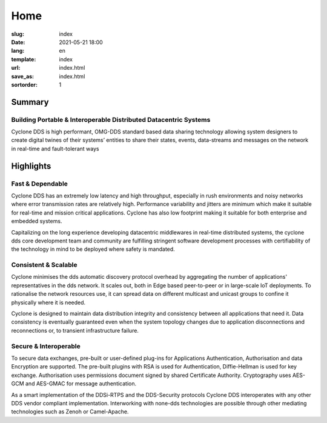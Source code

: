====
Home
====

:slug: index
:date: 2021-05-21 18:00
:lang: en
:template: index
:url: index.html
:save_as: index.html
:sortorder: 1

.. class:: hide-heading row align-items-center

Summary
=======

.. class:: col-5 mx-auto col-md-5 order-md-2 container-fluid
.. figure:: /images/cyclonedds.svg

.. class:: col-10  mx-auto col-md-5 order-md-2 text-center  pr-md-5

Building Portable & Interoperable Distributed Datacentric Systems
-----------------------------------------------------------------
Cyclone DDS is high performant, OMG-DDS standard based data sharing technology allowing system designers to create digital twines of their systems’ entities to share their states, events, data-streams and messages on the network in real-time and fault-tolerant ways



.. class:: hide-heading highlights masthead-followup row m-0 border border-white

Highlights
==========

.. class:: col-12 col-md-4 p-3 p-md-5 bg-light border border-white

Fast & Dependable
-----------------

Cyclone DDS has an extremely low latency and high throughput, especially in rush environments and noisy networks where error transmission rates are relatively high.
Performance variability and jitters are minimum which make it suitable for real-time and mission critical applications.
Cyclone has also low footprint making it suitable for both enterprise and embedded systems.

Capitalizing on the long experience developing datacentric middlewares in real-time distributed systems,
the cyclone dds core development team and community are fulfilling stringent software development processes with certifiability of the technology in mind to be deployed where safety is mandated.



.. class:: col-12 col-md-4 p-3 p-md-5 bg-light border border-white

Consistent & Scalable
---------------------

Cyclone minimises the dds automatic discovery protocol overhead by aggregating the number of applications' representatives in the dds network.
It scales out, both in Edge based peer-to-peer or in large-scale IoT deployments.
To rationalise the network resources use, it can spread data on different multicast and unicast groups to confine it physically where it is needed.

Cyclone is designed to maintain data distribution integrity and consistency between all applications that need it.
Data consistency is eventually guaranteed even when the system topology changes due to application disconnections and reconnections or, to transient infrastructure failure.

.. class:: col-12 col-md-4 p-3 p-md-5 bg-light border border-white

Secure & Interoperable
----------------------

To secure data exchanges, pre-built or user-defined plug-ins for Applications Authentication, Authorisation and data Encryption are supported.
The pre-built plugins with RSA is used for Authentication, Diffie-Hellman is used for key exchange.
Authorisation uses permissions document signed by shared Certificate Authority.
Cryptography uses AES-GCM and AES-GMAC for message authentication.

As a smart implementation of the DDSi-RTPS and the DDS-Security protocols Cyclone DDS interoperates with any other DDS vendor compliant implementation.
Interworking with none-dds technologies are possible through other mediating technologies such as Zenoh or Camel-Apache.
